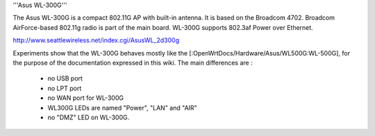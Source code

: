 '''Asus WL-300G'''

The Asus WL-300G is a compact 802.11G AP with built-in antenna. It is based on the Broadcom 4702. Broadcom AirForce-based 802.11g radio is part of the main board. WL-300G supports 802.3af Power over Ethernet.

http://www.seattlewireless.net/index.cgi/AsusWL_2d300g

Experiments show that the WL-300G behaves mostly like the [:OpenWrtDocs/Hardware/Asus/WL500G:WL-500G], for the purpose of the documentation expressed in this wiki. The main differences are :

 * no USB port
 * no LPT port
 * no WAN port for WL-300G
 * WL300G LEDs are named "Power", "LAN" and "AIR"
 * no "DMZ" LED on WL-300G.
